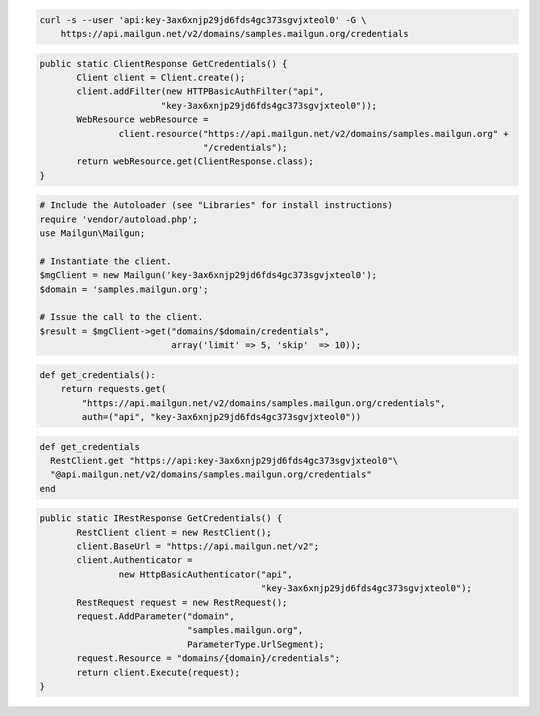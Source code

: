 
.. code-block:: bash

    curl -s --user 'api:key-3ax6xnjp29jd6fds4gc373sgvjxteol0' -G \
	https://api.mailgun.net/v2/domains/samples.mailgun.org/credentials

.. code-block:: java

 public static ClientResponse GetCredentials() {
 	Client client = Client.create();
 	client.addFilter(new HTTPBasicAuthFilter("api",
 			"key-3ax6xnjp29jd6fds4gc373sgvjxteol0"));
 	WebResource webResource =
 		client.resource("https://api.mailgun.net/v2/domains/samples.mailgun.org" +
 				"/credentials");
 	return webResource.get(ClientResponse.class);
 }

.. code-block:: php

  # Include the Autoloader (see "Libraries" for install instructions)
  require 'vendor/autoload.php';
  use Mailgun\Mailgun;

  # Instantiate the client.
  $mgClient = new Mailgun('key-3ax6xnjp29jd6fds4gc373sgvjxteol0');
  $domain = 'samples.mailgun.org';

  # Issue the call to the client.
  $result = $mgClient->get("domains/$domain/credentials", 
                           array('limit' => 5, 'skip'  => 10));
                                                 
.. code-block:: py

 def get_credentials():
     return requests.get(
         "https://api.mailgun.net/v2/domains/samples.mailgun.org/credentials",
         auth=("api", "key-3ax6xnjp29jd6fds4gc373sgvjxteol0"))

.. code-block:: rb

 def get_credentials
   RestClient.get "https://api:key-3ax6xnjp29jd6fds4gc373sgvjxteol0"\
   "@api.mailgun.net/v2/domains/samples.mailgun.org/credentials"
 end

.. code-block:: csharp

 public static IRestResponse GetCredentials() {
 	RestClient client = new RestClient();
 	client.BaseUrl = "https://api.mailgun.net/v2";
 	client.Authenticator =
 		new HttpBasicAuthenticator("api",
 		                           "key-3ax6xnjp29jd6fds4gc373sgvjxteol0");
 	RestRequest request = new RestRequest();
 	request.AddParameter("domain",
 	                     "samples.mailgun.org",
 	                     ParameterType.UrlSegment);
 	request.Resource = "domains/{domain}/credentials";
 	return client.Execute(request);
 }
